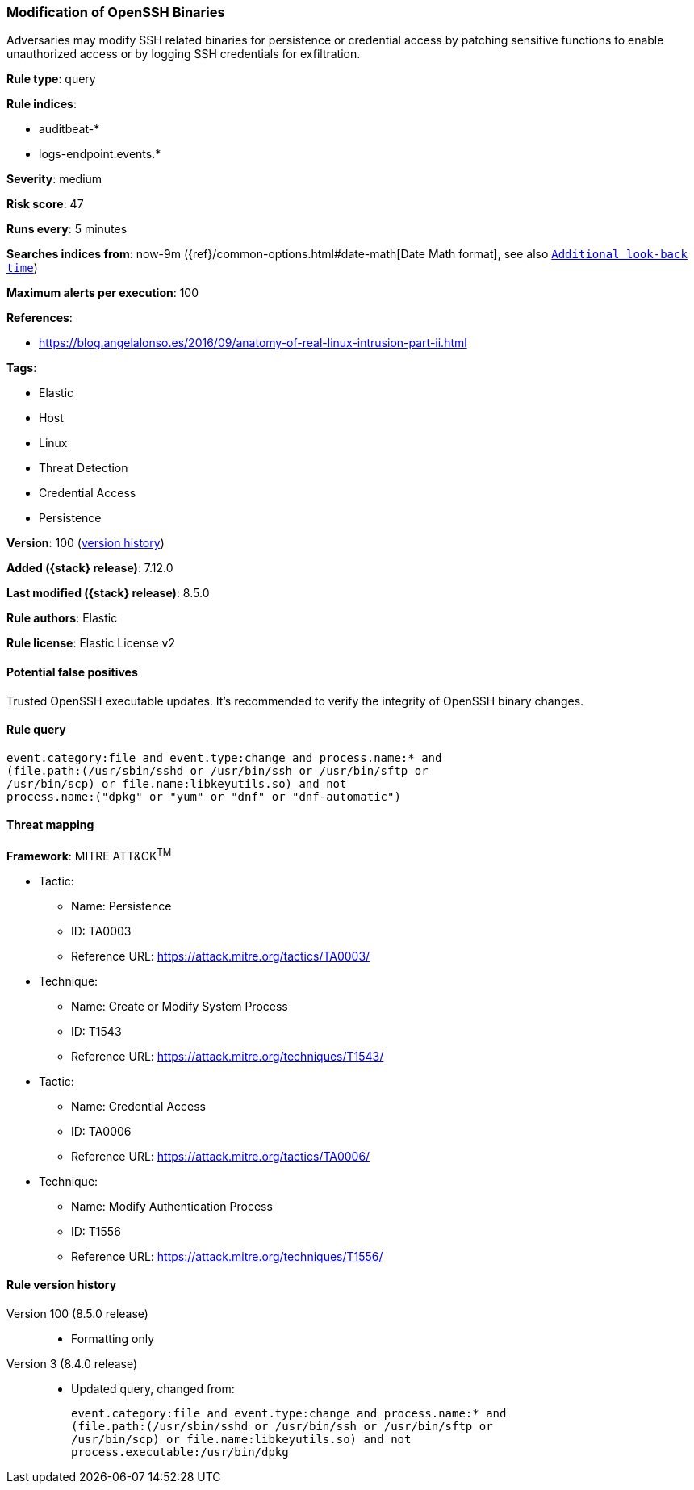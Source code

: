 [[modification-of-openssh-binaries]]
=== Modification of OpenSSH Binaries

Adversaries may modify SSH related binaries for persistence or credential access by patching sensitive functions to enable unauthorized access or by logging SSH credentials for exfiltration.

*Rule type*: query

*Rule indices*:

* auditbeat-*
* logs-endpoint.events.*

*Severity*: medium

*Risk score*: 47

*Runs every*: 5 minutes

*Searches indices from*: now-9m ({ref}/common-options.html#date-math[Date Math format], see also <<rule-schedule, `Additional look-back time`>>)

*Maximum alerts per execution*: 100

*References*:

* https://blog.angelalonso.es/2016/09/anatomy-of-real-linux-intrusion-part-ii.html

*Tags*:

* Elastic
* Host
* Linux
* Threat Detection
* Credential Access
* Persistence

*Version*: 100 (<<modification-of-openssh-binaries-history, version history>>)

*Added ({stack} release)*: 7.12.0

*Last modified ({stack} release)*: 8.5.0

*Rule authors*: Elastic

*Rule license*: Elastic License v2

==== Potential false positives

Trusted OpenSSH executable updates. It's recommended to verify the integrity of OpenSSH binary changes.

==== Rule query


[source,js]
----------------------------------
event.category:file and event.type:change and process.name:* and
(file.path:(/usr/sbin/sshd or /usr/bin/ssh or /usr/bin/sftp or
/usr/bin/scp) or file.name:libkeyutils.so) and not
process.name:("dpkg" or "yum" or "dnf" or "dnf-automatic")
----------------------------------

==== Threat mapping

*Framework*: MITRE ATT&CK^TM^

* Tactic:
** Name: Persistence
** ID: TA0003
** Reference URL: https://attack.mitre.org/tactics/TA0003/
* Technique:
** Name: Create or Modify System Process
** ID: T1543
** Reference URL: https://attack.mitre.org/techniques/T1543/


* Tactic:
** Name: Credential Access
** ID: TA0006
** Reference URL: https://attack.mitre.org/tactics/TA0006/
* Technique:
** Name: Modify Authentication Process
** ID: T1556
** Reference URL: https://attack.mitre.org/techniques/T1556/

[[modification-of-openssh-binaries-history]]
==== Rule version history

Version 100 (8.5.0 release)::
* Formatting only

Version 3 (8.4.0 release)::
* Updated query, changed from:
+
[source, js]
----------------------------------
event.category:file and event.type:change and process.name:* and
(file.path:(/usr/sbin/sshd or /usr/bin/ssh or /usr/bin/sftp or
/usr/bin/scp) or file.name:libkeyutils.so) and not
process.executable:/usr/bin/dpkg
----------------------------------

